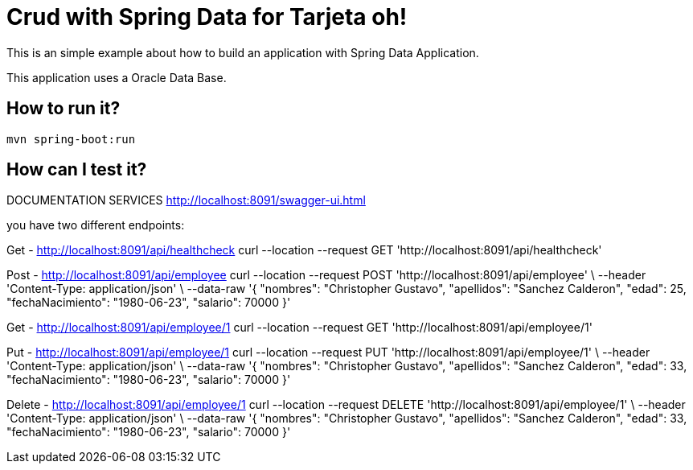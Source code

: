 = Crud with Spring Data for Tarjeta oh! =

This is an simple example about how to build an application with Spring Data Application.

This application uses a Oracle Data Base.

== How to run it?

```
mvn spring-boot:run

```


== How can I test it?
DOCUMENTATION SERVICES
http://localhost:8091/swagger-ui.html

you have two different endpoints:

Get - http://localhost:8091/api/healthcheck
curl --location --request GET 'http://localhost:8091/api/healthcheck'

Post - http://localhost:8091/api/employee
curl --location --request POST 'http://localhost:8091/api/employee' \
--header 'Content-Type: application/json' \
--data-raw '{
    "nombres": "Christopher Gustavo",
    "apellidos": "Sanchez Calderon",
    "edad": 25,
    "fechaNacimiento": "1980-06-23",
    "salario": 70000
}'

Get - http://localhost:8091/api/employee/1
curl --location --request GET 'http://localhost:8091/api/employee/1'

Put - http://localhost:8091/api/employee/1
curl --location --request PUT 'http://localhost:8091/api/employee/1' \
--header 'Content-Type: application/json' \
--data-raw '{
    "nombres": "Christopher Gustavo",
    "apellidos": "Sanchez Calderon",
    "edad": 33,
    "fechaNacimiento": "1980-06-23",
    "salario": 70000
}'

Delete - http://localhost:8091/api/employee/1
curl --location --request DELETE 'http://localhost:8091/api/employee/1' \
--header 'Content-Type: application/json' \
--data-raw '{
    "nombres": "Christopher Gustavo",
    "apellidos": "Sanchez Calderon",
    "edad": 33,
    "fechaNacimiento": "1980-06-23",
    "salario": 70000
}'